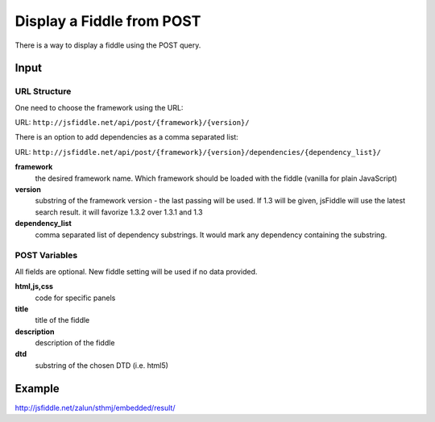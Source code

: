 ==========================
Display a Fiddle from POST
==========================

There is a way to display a fiddle using the POST query.

Input
=====

URL Structure
--------------

One need to choose the framework using the URL:

URL: ``http://jsfiddle.net/api/post/{framework}/{version}/``

There is an option to add dependencies as a comma separated list:

URL: ``http://jsfiddle.net/api/post/{framework}/{version}/dependencies/{dependency_list}/``

**framework**
   the desired framework name. Which framework should be loaded with the fiddle (vanilla for plain JavaScript)

**version**
   substring of the framework version - the last passing will be used. If 1.3 will be given, jsFiddle will use the latest search result. it will favorize 1.3.2 over 1.3.1 and 1.3
    
**dependency_list**
   comma separated list of dependency substrings. It would mark any dependency containing the substring.

POST Variables
--------------

All fields are optional. New fiddle setting will be used if no data provided.

**html,js,css**
   code for specific panels

**title**
   title of the fiddle

**description**
   description of the fiddle

**dtd**
   substring of the chosen DTD (i.e. html5)
  

Example
=======

http://jsfiddle.net/zalun/sthmj/embedded/result/

